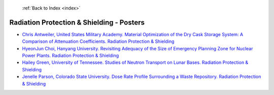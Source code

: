  :ref:`Back to Index <index>`

Radiation Protection & Shielding - Posters
------------------------------------------

* `Chris Antweiler, United States Military Academy. Material Optimization of the Dry Cask Storage System: A Comparison of Attenuation Coefficients. Radiation Protection & Shielding <../_static/docs/269.pdf>`_
* `HyeonJun Choi, Hanyang University. Revisiting Adequacy of the Size of Emergency Planning Zone for Nuclear Power Plants. Radiation Protection & Shielding <../_static/docs/247.pdf>`_
* `Hailey Green, University of Tennessee. Studies of Neutron Transport on Lunar Bases. Radiation Protection & Shielding <../_static/docs/279.pdf>`_
* `Jenelle Parson, Colorado State University. Dose Rate Profile Surrounding a Waste Repository. Radiation Protection & Shielding <../_static/docs/161.pdf>`_
